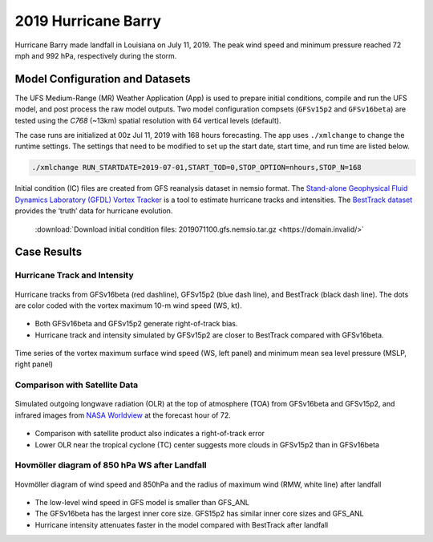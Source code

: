 .. BarryCase documentation master file, created by
   sphinx-quickstart on Mon Jul  6 13:31:15 2020.
   You can adapt this file completely to your liking, but it should at least
   contain the root `toctree` directive.
.. raw:: html

    <style> .red {color:red} 
    .green{color:green}
    .cyan{color:#00D7D7}
    .purple{color:purple}
    .blue{color:blue}
    .yellow{color:#CDCD00}

    </style>

.. role:: red
.. role:: green
.. role:: cyan
.. role:: purple
.. role:: blue
.. role:: yellow


2019 Hurricane Barry
=====================================

Hurricane Barry made landfall in Louisiana on July 11, 2019. The peak wind speed and minimum pressure reached 72 mph and 992 hPa, respectively during the storm. 

................................
Model Configuration and Datasets
................................

The UFS Medium-Range (MR) Weather Application (App) is used to prepare initial conditions, compile and run the UFS model, and post process the raw model outputs. Two model configuration compsets (``GFSv15p2`` and ``GFSv16beta``) are tested using the :emphasis:`C768` (~13km) spatial resolution with 64 vertical levels (default).

The case runs are initialized at 00z Jul 11, 2019 with 168 hours forecasting. The app uses ``./xmlchange`` to change the runtime settings. The settings that need to be modified to set up the start date, start time, and run time are listed below.

.. code-block:: bash
 
   ./xmlchange RUN_STARTDATE=2019-07-01,START_TOD=0,STOP_OPTION=nhours,STOP_N=168

Initial condition (IC)  files are created from GFS reanalysis dataset in nemsio format. The `Stand-alone Geophysical Fluid Dynamics Laboratory (GFDL) Vortex Tracker <https://dtcenter.org/community-code/gfdl-vortex-tracker>`_ is a tool to estimate hurricane tracks and intensities. The `BestTrack dataset <https://domain.invalid/>`_ provides the ‘truth’ data for hurricane evolution.

 .. container:: sphx-glr-footer
    :class: sphx-glr-footer-example



  .. container:: sphx-glr-download sphx-glr-download-python

     :download:`Download initial condition files: 2019071100.gfs.nemsio.tar.gz <https://domain.invalid/>`

..............
Case Results
..............

==============================
Hurricane Track and Intensity
==============================

.. figure:: images/tracker_Barry_ufsv1.png
  :width: 400
  :align: center

  Hurricane tracks from GFSv16beta (red dashline), GFSv15p2 (blue dash line), and BestTrack (black dash line). The dots are color coded with the vortex maximum 10-m wind speed (WS, kt). 

* Both GFSv16beta and GFSv15p2 generate right-of-track bias. 
* Hurricane track and intensity simulated by GFSv15p2 are closer to BestTrack compared with GFSv16beta. 


.. figure:: images/tracker_ws_mslp_Barry.png
  :width: 1200
  :align: center

  Time series of the vortex maximum surface wind speed (WS, left panel) and minimum mean sea level pressure (MSLP, right panel)

====================================
Comparison with Satellite Data
====================================

.. figure:: images/Satellite_OLR.png
  :width: 1600
  :align: center

  Simulated outgoing longwave radiation (OLR) at the top of atmosphere (TOA) from GFSv16beta and GFSv15p2, and infrared images from `NASA Worldview <https://worldview.earthdata.nasa.gov/>`_ at the forecast hour of 72.

* Comparison with satellite product also indicates a right-of-track error
* Lower OLR near the tropical cyclone (TC) center suggests more clouds in GFSv15p2 than in GFSv16beta 

=============================================
Hovmöller diagram of 850 hPa WS after Landfall
=============================================

.. figure:: images/Radial_WS_TimeSeries.png
  :width: 1600
  :align: center

  Hovmöller diagram of wind speed and 850hPa and the radius of maximum wind (RMW, white line) after landfall

* The low-level wind speed in GFS model is smaller than GFS_ANL
* The GFSv16beta has the largest inner core size. GFS15p2 has similar inner core sizes and GFS_ANL 
* Hurricane intensity attenuates faster in the model compared with BestTrack after landfall 




